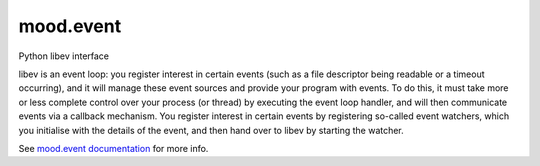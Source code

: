 mood.event
==========

Python libev interface

libev is an event loop: you register interest in certain events (such as a file
descriptor being readable or a timeout occurring), and it will manage these
event sources and provide your program with events.
To do this, it must take more or less complete control over your process (or
thread) by executing the event loop handler, and will then communicate events
via a callback mechanism.
You register interest in certain events by registering so-called event watchers,
which you initialise with the details of the event, and then hand over to libev
by starting the watcher.

See `mood.event documentation <https://mood.readthedocs.io/projects/event/>`_
for more info.
